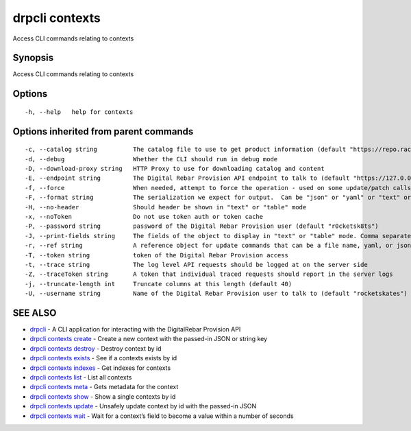 drpcli contexts
---------------

Access CLI commands relating to contexts

Synopsis
~~~~~~~~

Access CLI commands relating to contexts

Options
~~~~~~~

::

     -h, --help   help for contexts

Options inherited from parent commands
~~~~~~~~~~~~~~~~~~~~~~~~~~~~~~~~~~~~~~

::

     -c, --catalog string          The catalog file to use to get product information (default "https://repo.rackn.io")
     -d, --debug                   Whether the CLI should run in debug mode
     -D, --download-proxy string   HTTP Proxy to use for downloading catalog and content
     -E, --endpoint string         The Digital Rebar Provision API endpoint to talk to (default "https://127.0.0.1:8092")
     -f, --force                   When needed, attempt to force the operation - used on some update/patch calls
     -F, --format string           The serialization we expect for output.  Can be "json" or "yaml" or "text" or "table" (default "json")
     -H, --no-header               Should header be shown in "text" or "table" mode
     -x, --noToken                 Do not use token auth or token cache
     -P, --password string         password of the Digital Rebar Provision user (default "r0cketsk8ts")
     -J, --print-fields string     The fields of the object to display in "text" or "table" mode. Comma separated
     -r, --ref string              A reference object for update commands that can be a file name, yaml, or json blob
     -T, --token string            token of the Digital Rebar Provision access
     -t, --trace string            The log level API requests should be logged at on the server side
     -Z, --traceToken string       A token that individual traced requests should report in the server logs
     -j, --truncate-length int     Truncate columns at this length (default 40)
     -U, --username string         Name of the Digital Rebar Provision user to talk to (default "rocketskates")

SEE ALSO
~~~~~~~~

-  `drpcli <drpcli.html>`__ - A CLI application for interacting with the
   DigitalRebar Provision API
-  `drpcli contexts create <drpcli_contexts_create.html>`__ - Create a
   new context with the passed-in JSON or string key
-  `drpcli contexts destroy <drpcli_contexts_destroy.html>`__ - Destroy
   context by id
-  `drpcli contexts exists <drpcli_contexts_exists.html>`__ - See if a
   contexts exists by id
-  `drpcli contexts indexes <drpcli_contexts_indexes.html>`__ - Get
   indexes for contexts
-  `drpcli contexts list <drpcli_contexts_list.html>`__ - List all
   contexts
-  `drpcli contexts meta <drpcli_contexts_meta.html>`__ - Gets metadata
   for the context
-  `drpcli contexts show <drpcli_contexts_show.html>`__ - Show a single
   contexts by id
-  `drpcli contexts update <drpcli_contexts_update.html>`__ - Unsafely
   update context by id with the passed-in JSON
-  `drpcli contexts wait <drpcli_contexts_wait.html>`__ - Wait for a
   context’s field to become a value within a number of seconds
